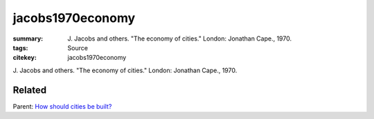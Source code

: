 jacobs1970economy
==================================================

:summary: J\. Jacobs and others. "The economy of cities." London: Jonathan Cape., 1970.
:tags: Source
:citekey: jacobs1970economy

   
J\. Jacobs and others. "The economy of cities." London: Jonathan Cape., 1970.

Related
--------------------------------------------------

Parent: `How should cities be built? <{filename} q-how-should-cities-be-built.rst>`_



